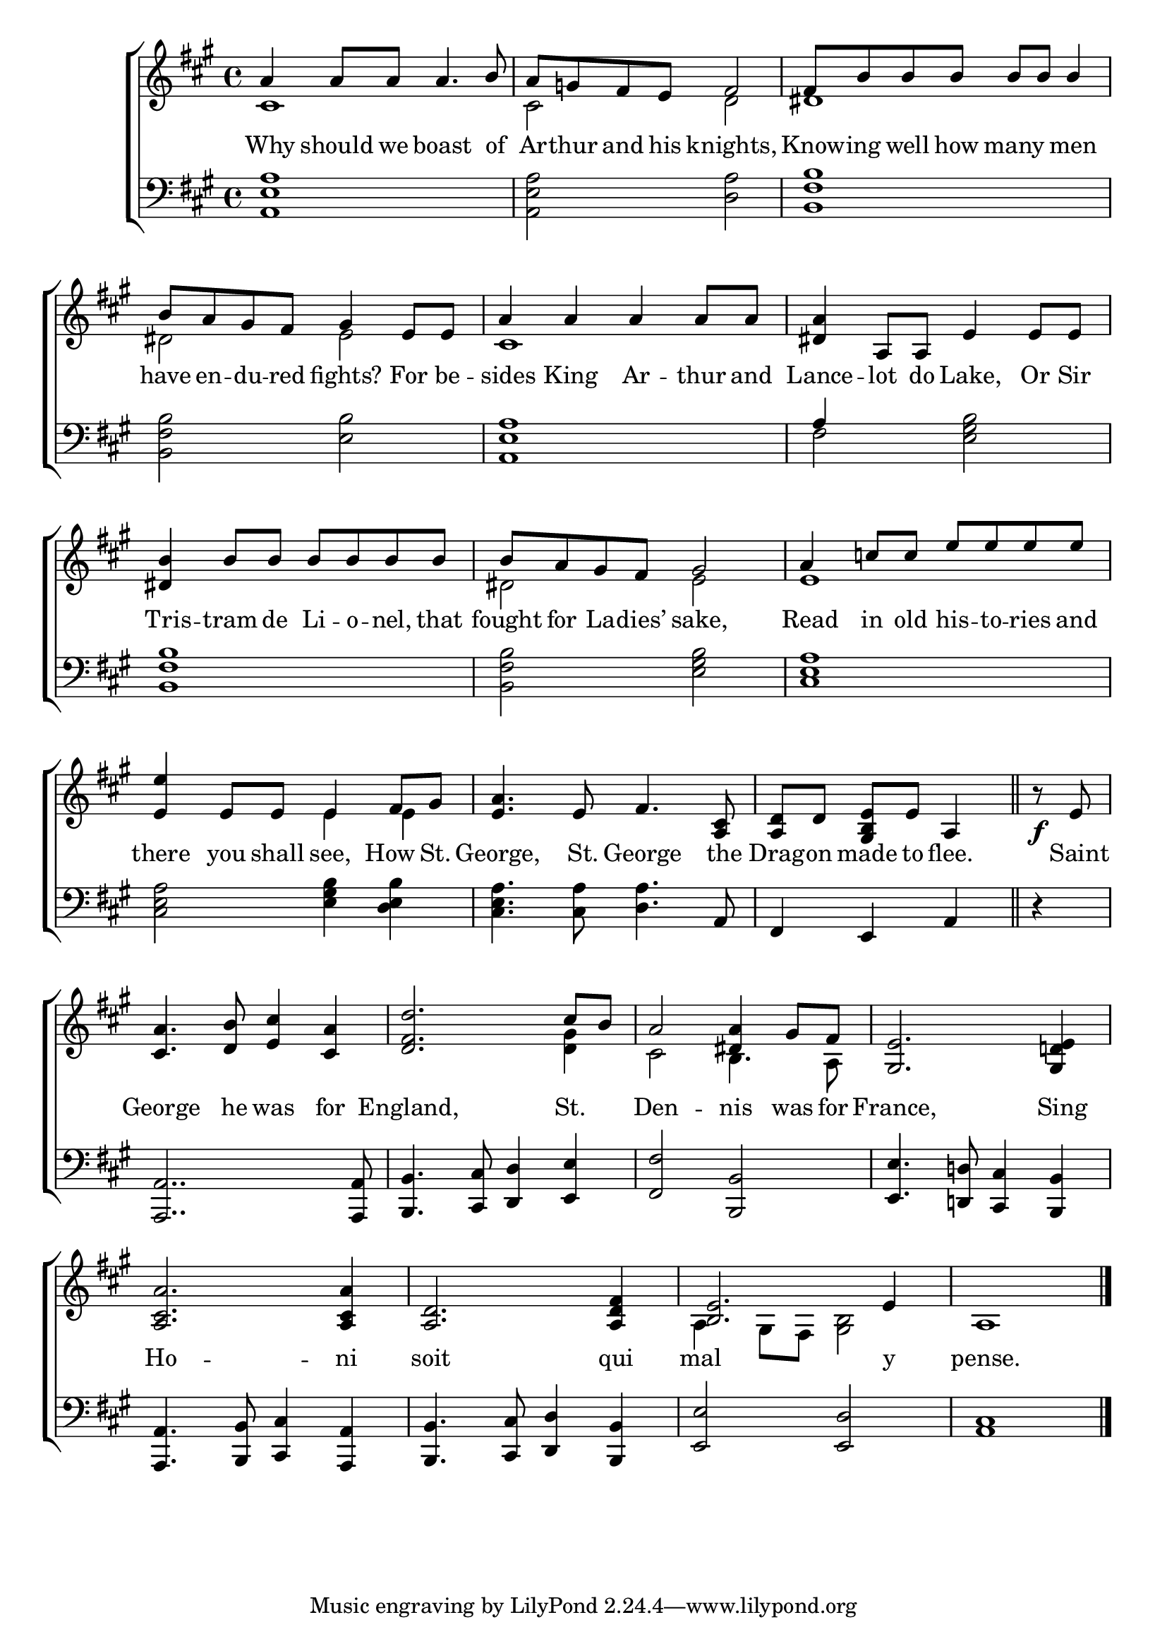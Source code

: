 \version "2.22.0"
\language "english"

global = {
  \time 4/4
  \key a \major
}

mBreak = { \break }

\header {
                                %       title = \markup {\medium \caps "Title."}
                                %       poet = ""
                                %       composer = ""

%  meter = \markup {\italic ""}
                                %       arranger = ""
}
\score {

  \new ChoirStaff {
    <<
      \new Staff = "up"  {
        <<
          \global
          \new    Voice = "one"   \fixed c' {
            \voiceOne
            a4 a8 a a4. b8 | a g! fs e fs2 | fs8 b b b b b b4 | \mBreak
            b8 a gs fs gs4 e8 e | a4 a a a8 a | <ds a>4 a,8 a, e4 e8 e | \mBreak
            <ds b>4 b8 b b b b b | b a gs fs gs2 | a4 c'8 c' e' e' e' e' | \mBreak
            <e e'>4 e8 e e4 fs8 gs8 | <e a>4. e8 fs4. <a, cs>8 | \partial 2. <a, d> d <gs, b, e> e a,4 \bar "||" | \partial 4 b8\rest\f e8 | \mBreak
            <cs a>4. <d b>8 <e cs'>4 <cs a> | <d fs d'>2. cs'8 b | a2 <ds a>4 gs8 fs | <gs, e>2. <gs, d! e>4 | \mBreak
            <a, cs a>2. <a, cs a>4 | <a, d>2. <a, d fs>4 | <b, e>2. e4 | a,1 \fine |
          }       % end voice one
          \new Voice  \fixed c' {
            \voiceTwo
            cs1 | cs2 d2 | ds1 |
            ds2 e | cs1 | s |
            s1 | ds2 e | e1 |
            s2 e4 e | s1 | s2. | s4 |
            s1 | s2. <d gs>4 | cs2 b,4. a,8 | s1 |
            s1*2 | a,4 gs,8 fs, <gs, b,>2 | s1 |
          } % end voice two
        >>
      } % end staff up
      \new Lyrics \lyricmode {        % verse one
        Why4 should8 we boast4. of8 | Ar -- thur and his knights,2 | Know8 -- ing well how many4 men |
        have8 en -- du -- red fights?4 For8 be -- sides4 King Ar -- thur8 and Lance4 -- lot8 do Lake,4 Or8 Sir
        Tris4 -- tram8 de Li -- o -- nel, that | fought for La -- dies’ sake,2 | Read4 in8 old his -- to -- ries and
        there4 you8 shall see,4 How8 St. | George,4. St.8 George4. the8 | Drag -- on made to flee.4 | 8 Saint |
        George4. he8 was4 for | England,2. St.4 | Den2 -- nis4 was8 for | France,2. Sing4 |
        Ho2. -- ni4 | soit2. qui4 | mal2.  y4 | pense.1 |
    }       % end lyrics verse one
      \new Staff = "down"
      {
    <<
        \clef bass
        \global
        \new Voice {
        \voiceThree
        s1*3 |
        s1*2 | a4 s2. |
        s1*3 |
        s1*2 | fs,4 e, a, | d4\rest |
        <a,, a,>2.. <a,, a,>8 | <b,, b,>4. <cs, cs>8 <d, d>4 <e, e> | <fs, fs>2 <b,, b,> | <e, e>4. <d,! d!>8 <cs, cs>4 <b,, b,> |
        <a,, a,>4. <b,, b,>8 <cs, cs>4 <a,, a,> | <b,, b,>4. <cs, cs>8 <d, d>4 <b,, b,> | <e, e>2 <e, d> | <a, cs>1 | \fine
        } % end voice three
        \new Voice {
          <a, e a>1 | <a, e a>2 <d a> | <b, fs b>1 |
          <b, fs b>2 <e b> | <a, e a>1 | fs2 <e gs b> | 
          <b, fs b>1 | <b, fs b>2 <e gs b> | <cs e a>1 |
          <cs e a>2 <e gs b>4 <d e b> | <cs e a>4. <cs a>8 <d a>4. a,8 | s2. | s4 |
          s1*4 |
          s1*4 |
          } % end voice four
        >>
      } % end staff down
    >>
  } % end choir staff

  \layout{
    \context{
      \Score {
        \omit  BarNumber
        %\override LyricText.self-alignment-X = #LEFT
      }%end score
    }%end context
  }%end layout
  \midi{}

}%end score
